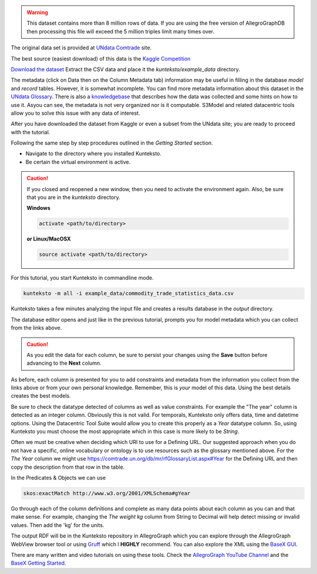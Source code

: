 
.. warning::

	This dataset contains more than 8 million rows of data. If you are using the free version of AllegroGraphDB then processing this file will exceed the 5 million triples limit many times over. 

	
The original data set is provided at `UNdata Comtrade <http://data.un.org/DataMartInfo.aspx#ComTrade>`_ site.

The best source (easiest download) of this data is the `Kaggle Competition <https://www.kaggle.com/unitednations/global-commodity-trade-statistics>`_


`Download the dataset <https://www.kaggle.com/unitednations/global-commodity-trade-statistics/data>`_ Extract the CSV data and place it the *kunteksto/example_data* directory.

The metadata (click on Data then on the Column Metadata tab) information may be useful in filling in the database *model* and *record* tables. However, it is somewhat incomplete. You can find more metadata information about this dataset in the `UNdata Glossary <https://comtrade.un.org/db/mr/rfGlossaryList.aspx#>`_. There is also a `knowledgebase <https://unstats.un.org/unsd/tradekb/Knowledgebase/901>`_ that describes how the data was collected and some hints on how to use it. Asyou can see, the metadata is not very organized nor is it computable. S3Model and related datacentric tools allow you to solve this issue with any data of interest. 

After you have downloaded the dataset from Kaggle or even a subset from the UNdata site; you are ready to proceed with the tutorial.


Following the same step by step procedures outlined in the *Getting Started* section.


- Navigate to the directory where you installed Kunteksto.

- Be certain the virtual environment is active.

.. caution::

    If you closed and reopened a new window, then you need to activate the environment again. Also, be sure that you are in the *kunteksto* directory. 


    **Windows**

    .. code-block:: sh

        activate <path/to/directory> 

    **or Linux/MacOSX**

    .. code-block:: sh

        source activate <path/to/directory> 


For this tutorial, you start Kunteksto in commandline mode. 

.. code-block:: sh

    kunteksto -m all -i example_data/commodity_trade_statistics_data.csv


Kunteksto takes a few minutes analyzing the input file and creates a results database in the *output* directory.

The database editor opens and just like in the previous tutorial, prompts you for model metadata which you can collect from the links above.

.. caution::

	As you edit the data for each column, be sure to persist your changes using the **Save** button before advancing to the **Next** column. 


As before, each column is presented for you to add constraints and metadata from the information you collect from the links above or from your own personal knowledge. Remember, this is *your* model of this data. Using the best details creates the best models.

Be sure to check the datatype detected of columns as well as value constraints. For example the "The year" column is detected as an integer column. Obviously this is not valid. For temporals, Kunteksto only offers data, time and datetime options. Using the Datacentric Tool Suite would allow you to create this properly as a *Year* datatype column. So, using Kunteksto you must choose the most appropriate which in this case is more likely to be *String*.

Often we must be creative when deciding which URI to use for a Defining URL. Our suggested approach when you do not have a specific, online vocabulary or ontology is to use resources such as the glossary mentioned above. For the *The Year* column we might use https://comtrade.un.org/db/mr/rfGlossaryList.aspx#Year for the Defining URL and then copy the description from that row in the table. 

In the Predicates & Objects we can use

.. code-block:: sh

	skos:exactMatch http://www.w3.org/2001/XMLSchema#gYear

Go through each of the column definitions and complete as many data points about each column as you can and that make sense.
For example, changing the *The weight kg* column from String to Decimal will help detect missing or invalid values. Then add the 'kg' for the units.


The output RDF will be in the Kunteksto repository in AllegroGraph which you can explore through the AllegroGraph WebView browser tool or using `Gruff <https://franz.com/agraph/gruff/>`_ which I **HIGHLY** recommend. You can also explore the XML using the `BaseX GUI <http://basex.org/basex/gui/>`_. 

There are many written and video tutorials on using these tools. Check the `AllegroGraph YouTube Channel <https://www.youtube.com/user/AllegroGraph/videos>`_ and the `BaseX Getting Started <http://docs.basex.org/wiki/Getting_Started>`_.


